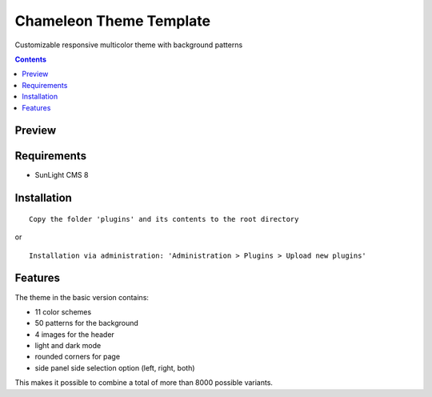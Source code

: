 Chameleon Theme Template
########################

Customizable responsive multicolor theme with background patterns

.. contents::

Preview
*******
.. image:: ./preview_anim.gif

Requirements
************

- SunLight CMS 8

Installation
************

::

    Copy the folder 'plugins' and its contents to the root directory

or

::

    Installation via administration: 'Administration > Plugins > Upload new plugins'

Features
********

The theme in the basic version contains:

- 11 color schemes
- 50 patterns for the background
- 4 images for the header
- light and dark mode
- rounded corners for page
- side panel side selection option (left, right, both)

This makes it possible to combine a total of more than 8000 possible variants.

